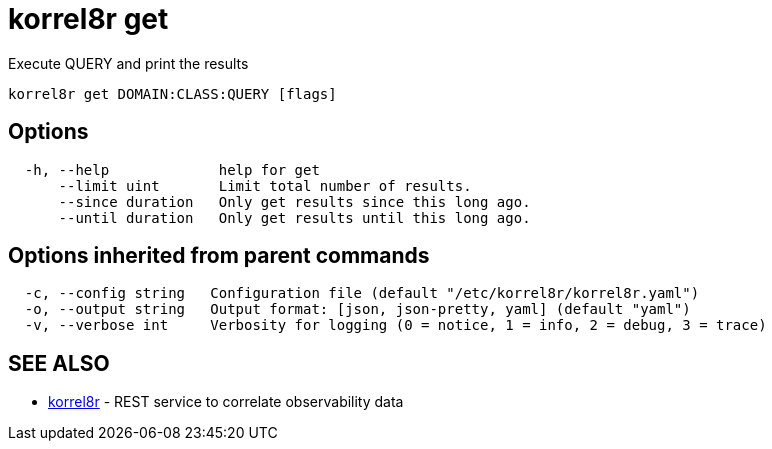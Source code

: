 = korrel8r get

Execute QUERY and print the results

----
korrel8r get DOMAIN:CLASS:QUERY [flags]
----

== Options

----
  -h, --help             help for get
      --limit uint       Limit total number of results.
      --since duration   Only get results since this long ago.
      --until duration   Only get results until this long ago.
----

== Options inherited from parent commands

----
  -c, --config string   Configuration file (default "/etc/korrel8r/korrel8r.yaml")
  -o, --output string   Output format: [json, json-pretty, yaml] (default "yaml")
  -v, --verbose int     Verbosity for logging (0 = notice, 1 = info, 2 = debug, 3 = trace)
----

== SEE ALSO

* xref:korrel8r.adoc[korrel8r]	 - REST service to correlate observability data
